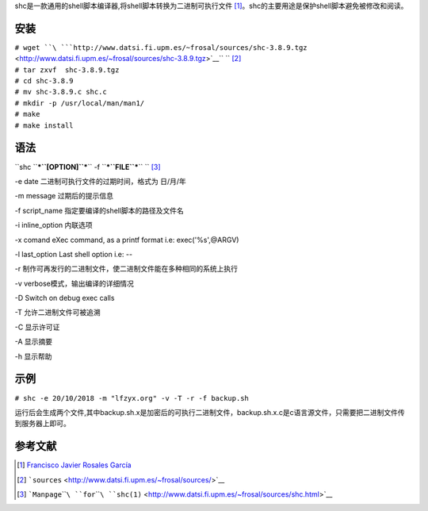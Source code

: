 shc是一款通用的shell脚本编译器,将shell脚本转换为二进制可执行文件 [1]_。shc的主要用途是保护shell脚本避免被修改和阅读。

安装
----

| ``# wget ``\ ```http://www.datsi.fi.upm.es/~frosal/sources/shc-3.8.9.tgz`` <http://www.datsi.fi.upm.es/~frosal/sources/shc-3.8.9.tgz>`__\ `` ``\  [2]_
| ``# tar zxvf  shc-3.8.9.tgz``
| ``# cd shc-3.8.9``
| ``# mv shc-3.8.9.c shc.c``
| ``# mkdir -p /usr/local/man/man1/``
| ``# make``
| ``# make install``

语法
----

``shc ``\ ***``[OPTION]``***\ `` -f ``\ ***``FILE``***\ `` ``\  [3]_

-e date 二进制可执行文件的过期时间，格式为 日/月/年

-m message 过期后的提示信息

-f script_name 指定要编译的shell脚本的路径及文件名

-i inline_option 内联选项

-x comand eXec command, as a printf format i.e: exec('%s',@ARGV)

-l last_option Last shell option i.e: --

-r 制作可再发行的二进制文件，使二进制文件能在多种相同的系统上执行

-v verbose模式，输出编译的详细情况

-D Switch on debug exec calls

-T 允许二进制文件可被追溯

-C 显示许可证

-A 显示摘要

-h 显示帮助

示例
----

``# shc -e 20/10/2018 -m "lfzyx.org" -v -T -r -f backup.sh``

运行后会生成两个文件,其中backup.sh.x是加密后的可执行二进制文件，backup.sh.x.c是c语言源文件，只需要把二进制文件传到服务器上即可。

参考文献
--------

.. raw:: html

   <references/>

.. [1]
   `Francisco Javier Rosales
   García <http://www.datsi.fi.upm.es/~frosal/>`__

.. [2]
   ```sources`` <http://www.datsi.fi.upm.es/~frosal/sources/>`__

.. [3]
   ```Manpage``\ ````\ ``for``\ ````\ ``shc(1)`` <http://www.datsi.fi.upm.es/~frosal/sources/shc.html>`__
